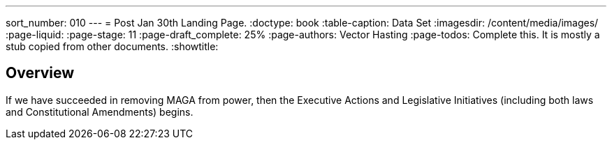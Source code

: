 ---
sort_number: 010
---
= Post Jan 30th Landing Page.
:doctype: book
:table-caption: Data Set
:imagesdir: /content/media/images/
:page-liquid:
:page-stage: 11
:page-draft_complete: 25%
:page-authors: Vector Hasting
:page-todos: Complete this. It is mostly a stub copied from other documents.
:showtitle:

== Overview

If we have succeeded in removing MAGA from power, then the Executive Actions and Legislative Initiatives (including both laws and Constitutional Amendments) begins. 


